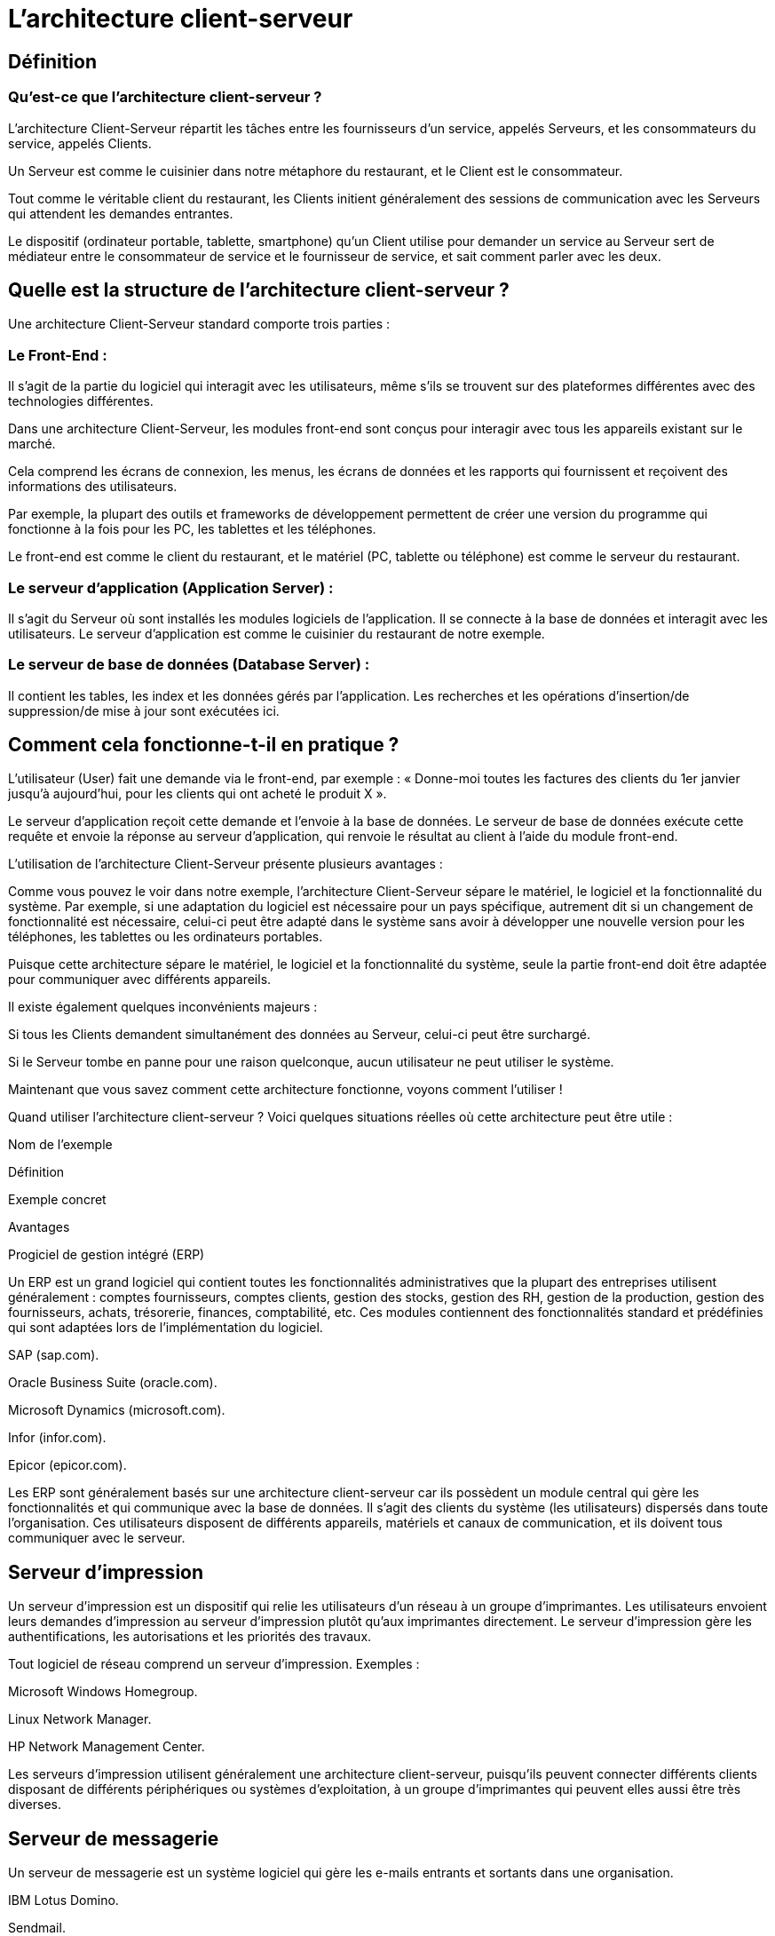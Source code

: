 = L'architecture client-serveur

== Définition

=== Qu'est-ce que l'architecture client-serveur ?

L'architecture Client-Serveur répartit les tâches entre les fournisseurs d'un service, appelés Serveurs, et les consommateurs du service, appelés Clients. 

Un Serveur est comme le cuisinier dans notre métaphore du restaurant, et le Client est le consommateur. 

Tout comme le véritable client du restaurant, les Clients initient généralement des sessions de communication avec les Serveurs qui attendent les demandes entrantes. 

Le dispositif (ordinateur portable, tablette, smartphone) qu'un Client utilise pour demander un service au Serveur sert de médiateur entre le consommateur de service et le fournisseur de service, et sait comment parler avec les deux.

== Quelle est la structure de l'architecture client-serveur ? 

Une architecture Client-Serveur standard comporte trois parties :

=== Le Front-End : 

Il s'agit de la partie du logiciel qui interagit avec les utilisateurs, même s'ils se trouvent sur des plateformes différentes avec des technologies différentes. 

Dans une architecture Client-Serveur, les modules front-end sont conçus pour interagir avec tous les appareils existant sur le marché. 

Cela comprend les écrans de connexion, les menus, les écrans de données et les rapports qui fournissent et reçoivent des informations des utilisateurs. 

Par exemple, la plupart des outils et frameworks de développement permettent de créer une version du programme qui fonctionne à la fois pour les PC, les tablettes et les téléphones.

Le front-end est comme le client du restaurant, et le matériel (PC, tablette ou téléphone) est comme le serveur du restaurant.


=== Le serveur d'application (Application Server) : 

Il s'agit du Serveur où sont installés les modules logiciels de l'application. Il se connecte à la base de données et interagit avec les utilisateurs. Le serveur d'application est comme le cuisinier du restaurant de notre exemple.

=== Le serveur de base de données (Database Server) : 

Il contient les tables, les index et les données gérés par l'application. Les recherches et les opérations d'insertion/de suppression/de mise à jour sont exécutées ici. 



== Comment cela fonctionne-t-il en pratique ? 

L'utilisateur (User) fait une demande via le front-end, par exemple : « Donne-moi toutes les factures des clients du 1er janvier jusqu’à aujourd'hui, pour les clients qui ont acheté le produit X ».

Le serveur d'application reçoit cette demande et l'envoie à la base de données. Le serveur de base de données exécute cette requête et envoie la réponse au serveur d'application, qui renvoie le résultat au client à l'aide du module front-end.

L'utilisation de l'architecture Client-Serveur présente plusieurs avantages :

Comme vous pouvez le voir dans notre exemple, l'architecture Client-Serveur sépare le matériel, le logiciel et la fonctionnalité du système. Par exemple, si une adaptation du logiciel est nécessaire pour un pays spécifique, autrement dit si un changement de fonctionnalité est nécessaire, celui-ci peut être adapté dans le système sans avoir à développer une nouvelle version pour les téléphones, les tablettes ou les ordinateurs portables.

Puisque cette architecture sépare le matériel, le logiciel et la fonctionnalité du système, seule la partie front-end doit être adaptée pour communiquer avec différents appareils.

Il existe également quelques inconvénients majeurs :

Si tous les Clients demandent simultanément des données au Serveur, celui-ci peut être surchargé. 

Si le Serveur tombe en panne pour une raison quelconque, aucun utilisateur ne peut utiliser le système.

Maintenant que vous savez comment cette architecture fonctionne, voyons comment l'utiliser !

Quand utiliser l'architecture client-serveur ? 
Voici quelques situations réelles où cette architecture peut être utile :

Nom de l'exemple 

Définition 

Exemple concret 

Avantages

Progiciel de gestion intégré (ERP)

Un ERP est un grand logiciel qui contient toutes les fonctionnalités administratives que la plupart des entreprises utilisent généralement : comptes fournisseurs, comptes clients, gestion des stocks, gestion des RH, gestion de la production, gestion des fournisseurs, achats, trésorerie, finances, comptabilité, etc. Ces modules contiennent des fonctionnalités standard et prédéfinies qui sont adaptées lors de l'implémentation du logiciel. 

SAP (sap.com).

Oracle Business Suite (oracle.com).

Microsoft Dynamics (microsoft.com).

Infor (infor.com).

Epicor (epicor.com).

Les ERP sont généralement basés sur une architecture client-serveur car ils possèdent un module central qui gère les fonctionnalités et qui communique avec la base de données. Il s'agit des clients du système (les utilisateurs) dispersés dans toute l'organisation. Ces utilisateurs disposent de différents appareils, matériels et canaux de communication, et ils doivent tous communiquer avec le serveur.

== Serveur d'impression

Un serveur d'impression est un dispositif qui relie les utilisateurs d'un réseau à un groupe d'imprimantes. Les utilisateurs envoient leurs demandes d'impression au serveur d'impression plutôt qu’aux imprimantes directement. Le serveur d'impression gère les authentifications, les autorisations et les priorités des travaux.

Tout logiciel de réseau comprend un serveur d'impression. Exemples :

Microsoft Windows Homegroup.

Linux Network Manager.

HP Network Management Center.

Les serveurs d'impression utilisent généralement une architecture client-serveur, puisqu'ils peuvent connecter différents clients disposant de différents périphériques ou systèmes d'exploitation, à un groupe d'imprimantes qui peuvent elles aussi être très diverses.

== Serveur de messagerie

Un serveur de messagerie est un système logiciel qui gère les e-mails entrants et sortants dans une organisation.

IBM Lotus Domino.

Sendmail.

Microsoft Exchange Server.

Le client est convivial et cache à l'utilisateur l'aspect technique des courriers électroniques.

Les clients peuvent disposer de différents appareils pour lire leur courrier : iPhones, téléphones Android, tablettes, PC, ordinateurs portables, etc.
